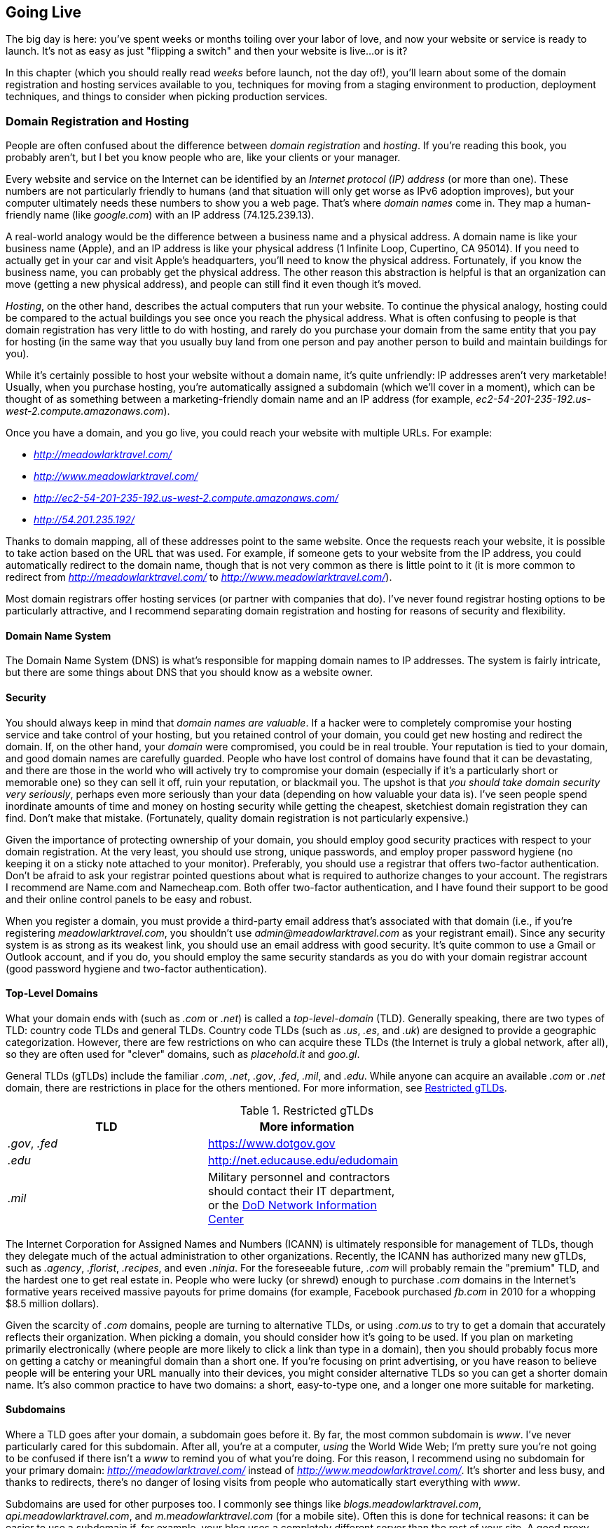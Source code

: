 [[ch_going_live]]
== Going Live

The big day is here: you've spent weeks or months toiling over your labor of love, and now your website or service is ready to launch.((("going live", id="ix_golive", range="startofrange")))  It's not as easy as just "flipping a switch" and then your website is live...or is it?((("websites", "launching", see="going live")))

In this chapter (which you should really read _weeks_ before launch, not the day of!), you'll learn about some of the domain registration and hosting services available to you, techniques for moving from a staging environment to production, deployment techniques, and things to consider when picking production services.

=== Domain Registration and Hosting

People are often confused about the difference between _domain registration_ and _hosting_.  If you're reading this book, you probably aren't, but I bet you know people who are, like your clients or your manager.((("domain registration and hosting", id="ix_domreghost", range="startofrange")))((("going live", "domain registration and hosting", id="ix_golivedomreg", range="startofrange")))

Every website and service on the Internet can be identified by an _Internet protocol (IP) address_ (or more than one).  These numbers are not particularly friendly to humans (and that situation will only get worse as IPv6 adoption improves), but your computer ultimately needs these numbers to show you a web page.  That's where _domain names_ come in.((("IP addresses")))((("domain names")))  They map a human-friendly name (like _google.com_) with an IP address (74.125.239.13).

A real-world analogy would be the difference between a business name and a physical address.  A domain name is like your business name (Apple), and an IP address is like your physical address (1 Infinite Loop, Cupertino, CA 95014).  If you need to actually get in your car and visit Apple's headquarters, you'll need to know the physical address.  Fortunately, if you know the business name, you can probably get the physical address.  The other reason this abstraction is helpful is that an organization can move (getting a new physical address), and people can still find it even though it's moved.

_Hosting_, on the other hand, describes the actual computers that run your website.((("hosting")))  To continue the physical analogy, hosting could be compared to the actual buildings you see once you reach the physical address.  What is often confusing to people is that domain registration has very little to do with hosting, and rarely do you purchase your domain from the same entity that you pay for hosting (in the same way that you usually buy land from one person and pay another person to build and maintain buildings for you).

While it's certainly possible to host your website without a domain name, it's quite unfriendly: IP addresses aren't very marketable!  Usually, when you purchase hosting, you're automatically assigned a subdomain (which we'll cover in a moment), which can be thought of as something between a marketing-friendly domain name and an IP address (for example, _ec2-54-201-235-192.us-west-2.compute.amazonaws.com_).

Once you have a domain, and you go live, you could reach your website with multiple URLs.  For example:

* _http://meadowlarktravel.com/_
* _http://www.meadowlarktravel.com/_
* _http://ec2-54-201-235-192.us-west-2.compute.amazonaws.com/_
* _http://54.201.235.192/_

Thanks to domain mapping, all of these addresses point to the same website.  Once the requests reach your website, it is possible to take action based on the URL that was used.  For example, if someone gets to your website from the IP address, you could automatically redirect to the domain name, though that is not very common as there is little point to it (it is more common to redirect from _http://meadowlarktravel.com/_ to _http://www.meadowlarktravel.com/_).

Most domain registrars offer hosting services (or partner with companies that do).  I've never found registrar hosting options to be particularly attractive, and I recommend separating domain registration and hosting for reasons of security and flexibility.

==== Domain Name System

The Domain Name System (DNS) is what's responsible for((("going live", "domain registration and hosting", "DNS (Domain Name System)")))((("DNS (Domain Name System"))) mapping domain names to IP addresses.  The system is fairly intricate, but there are some things about DNS that you should know as a website owner.

==== Security

You should always keep in mind that _domain names are valuable_. ((("going live", "domain registration and hosting", "security")))((("security", "domain")))((("domain registration and hosting", "security"))) If a hacker were to completely compromise your hosting service and take control of your hosting, but you retained control of your domain, you could get new hosting and redirect the domain.  If, on the other hand, your _domain_ were compromised, you could be in real trouble.  Your reputation is tied to your domain, and good domain names are carefully guarded.  People who have lost control of domains have found that it can be devastating, and there are those in the world who will actively try to compromise your domain (especially if it's a particularly short or memorable one) so they can sell it off, ruin your reputation, or blackmail you.  The upshot is that _you should take domain security very seriously_, perhaps even more seriously than your data (depending on how valuable your data is).  I've seen people spend inordinate amounts of time and money on hosting security while getting the cheapest, sketchiest domain registration they can find.  Don't make that mistake.  (Fortunately, quality domain registration is not particularly expensive.)

Given the importance of protecting ownership of your domain, you should employ good security practices with respect to your domain registration.  At the very least, you should use strong, unique passwords, and employ proper password hygiene (no keeping it on a sticky note attached to your monitor).  Preferably, you should use a registrar that offers two-factor authentication.  Don't be afraid to ask your registrar pointed questions about what is required to authorize changes to your account.  The registrars I recommend are Name.com and Namecheap.com.  Both offer two-factor authentication, and I have found their support to be good and their online control panels to be easy and robust.

When you register a domain, you must provide a third-party email address that's associated with that domain (i.e., if you're registering _meadowlarktravel.com_, you shouldn't use _admin@meadowlarktravel.com_ as your registrant email).  Since any security system is as strong as its weakest link, you should use an email address with good security.  It's quite common to use a Gmail or Outlook account, and if you do, you should employ the same security standards as you do with your domain registrar account (good password hygiene and two-factor authentication).

==== Top-Level Domains

What your domain ends with (such as _.com_ or _.net_) is called a _top-level-domain_ (TLD).  Generally speaking, ((("top-level domains (TLDs)")))((("going live", "domain registration and hosting", "top-level domains (TLDs)")))((("domain registration and hosting", "top-level domains (TLDs)")))there are two types of TLD: country code TLDs and general TLDs.  Country code TLDs (such as _.us_, _.es_, and _.uk_) are designed to provide a geographic categorization.  However, there are few restrictions on who can acquire these TLDs (the Internet is truly a global network, after all), so they are often used for "clever" domains, such as _placehold.it_ and _goo.gl_.

General TLDs (gTLDs) include the familiar _.com_, _.net_, _.gov_, _.fed_, _.mil_, and _.edu_.  While anyone can acquire an available _.com_ or _.net_ domain, there are restrictions in place for the others mentioned.  For more information, see <<restrictedgtlds>>.

++++
<?hard-pagebreak?>
++++

[[restrictedgtlds]]
.Restricted gTLDs
[options="header"]
|=======
|TLD|More information|
|_.gov_, _.fed_|https://www.dotgov.gov|
|_.edu_|http://net.educause.edu/edudomain|
|_.mil_|Military personnel and contractors should contact their IT department, or the http://www.disa.mil/Services/Network-Services/Service-Support[DoD Network Information Center]|
|=======

The Internet Corporation for Assigned Names and Numbers (ICANN) is ultimately responsible for management of TLDs,((("Internet Corporation for Assigned Names and Numbers (ICANN)"))) though they delegate much of the actual administration to other organizations.  Recently, the ICANN has authorized many new gTLDs, such as _.agency_, _.florist_, _.recipes_, and even _.ninja_.  For the foreseeable future, _.com_ will probably remain the "premium" TLD, and the hardest one to get real estate in.  People who were lucky (or shrewd) enough to purchase _.com_ domains in the Internet's pass:[<phrase role="keep-together">formative</phrase>] years received massive payouts for prime domains (for example, Facebook purchased _fb.com_ in 2010 for a whopping $8.5 million dollars).((("Facebook", "purchase of fb.com domain")))

Given the scarcity of _.com_ domains, people are turning to alternative TLDs, or using __.com.us__ to try to get a domain that accurately reflects their organization.  When picking a domain, you should consider how it's going to be used.  If you plan on marketing primarily electronically (where people are more likely to click a link than type in a domain), then you should probably focus more on getting a catchy or meaningful domain than a short one.  If you're focusing on print advertising, or you have reason to believe people will be entering your URL manually into their devices, you might consider alternative TLDs so you can get a shorter domain name.  It's also common practice to have two domains: a short, easy-to-type one, and a longer one more suitable for marketing.

==== Subdomains

Where a TLD goes after your domain, a subdomain goes before it. ((("going live", "domain registration and hosting", "subdomains")))((("domain registration and hosting", "subdomains")))((("subdomains"))) By far, the most common subdomain is _www_.  I've never particularly cared for this subdomain.  After all, you're at a computer, _using_ the World Wide Web; I'm pretty sure you're not going to be confused if there isn't a _www_ to remind you of what you're doing.  For this reason, I recommend using no subdomain for your primary domain: _http://meadowlarktravel.com/_ instead of _http://www.meadowlarktravel.com/_.  It's shorter and less busy, and thanks to redirects, there's no danger of losing visits from people who automatically start everything with _www_.

Subdomains are used for other purposes too.  I commonly see things like _blogs.meadowlarktravel.com_, _api.meadowlarktravel.com_, and _m.meadowlarktravel.com_ (for a mobile site).  Often this is done for technical reasons: it can be easier to use a subdomain if, for example, your blog uses a completely different server than the rest of your site.  A good proxy, though, can redirect traffic appropriately based on either subdomain or path, so the choice of whether to use a subdomain or a path should be more content-focused than technology-focused (remember what Tim Berners-Lee said about URLs expressing your information architecture, not your technical architecture).

I recommend that subdomains be used to compartmentalize significantly different parts of your website or service.  For example, I think it's a good use of subdomains to make your API available at _api.meadowlarktravel.com_.  Microsites (sites that have a different appearance than the rest of your site, usually highlighting a single product or subject) are also good candidates for subdomains.  Another sensible use for subdomains is to separate admin interfaces from public interfaces (_admin.meadowlarktravel.com_, for employees only).

Your domain registrar, unless you specify otherwise, will redirect all traffic to your server regardless of subdomain.  It is up to your server (or proxy), then, to take appropriate action based on the subdomain.

==== Nameservers

The "glue" that makes domains work are nameservers, and this is what you'll be asked to provide when you establish hosting for your website. ((("going live", "domain registration and hosting", "nameservers")))((("nameservers")))((("domain registration and hosting", "name servers"))) Usually, this is pretty straightforward, as your hosting service will do most of the work for you.  For example, let's say we choose to host _meadowlarktravel.com_ at https://www.webfaction.com[WebFaction].((("WebFaction")))  When you set up your hosting account with WebFaction, you'll be given the names of the WebFaction nameservers (there are multiple ones for redundancy).  WebFaction, like most hosting providers, calls their nameservers _ns1.webfaction.com_, _ns2.webfaction.com_, and so on.  Go to your domain registrar and set the nameservers for the domain you want to host, and you're pass:[<phrase role="keep-together">all set.</phrase>]

The way the mapping works in this case is:

. Website visitor navigates to _http://meadowlarktravel.com/_.
. The browser sends the request to the computer's network system.
. The computer's network system, which has been given an Internet IP address and a DNS server by the Internet provider, asks the DNS resolver to resolve _meadowlarktravel.com_.
. The DNS resolver is aware that _meadowlarktravel.com_ is handled by _ns1.webfaction.com_, so it asks _ns1.webfaction.com_ to give it an IP address for _meadowlarktravel.com_.
. The server at _ns1.webfaction.com_ receives the request and recognizes that _meadowlarktravel.com_ is indeed an active account, and returns the associated IP address.

While this is the most common case, it's not the only way to configure your domain mapping.  Since the server (or proxy) that actually serves your website has an IP address, we can cut out the middleman by registering that IP address with the DNS resolvers (this effectively cuts out the middleman of the nameserver _ns1.webfaction.com_ in the previous example).((("IP addresses", "static and dynamic")))  For this approach to work, your hosting service must assign you((("static IP address"))) a _static_ IP address.  Commonly, hosting providers will give your server(s) a _dynamic_ IP address,((("dynamic IP address"))) which means it may change without notice, which would render this scheme ineffective.  It can sometimes cost extra to get a static IP address instead of a dynamic one: check with your hosting provider.

If you want to map your domain to your website directly (skipping your host's nameservers), you will either be adding an _A record_ or a _CNAME record_.  An A record maps a domain name directly to an IP address, whereas a CNAME maps one domain name to another.((("CNAME records")))((("A records")))  CNAME records are usually a little less flexible, so A records are generally preferred.

Whatever technique you use, domain mapping is usually aggressively cached, meaning that when you change your domain records, it can take up to 48 hours for your domain to be attached to the new server.  Keep in mind that this is also subject to geography: if you see your domain working in Los Angeles, your client in New York may see the domain attached to the previous server.  In my experience, 24 hours is usually sufficient for domains to resolve correctly in the continental US, with international resolution taking up to 48 hours.

If you need something to go live precisely at a certain time, you should not rely on DNS changes.  Rather, modify your server to redirect to the "coming soon" site or page, and make the DNS changes in advance of the actual switchover.  At the appointed moment, then, you can have your server switch over to the live site, and your visitors will see the change immediately, regardless of where they are in the world.

==== Hosting

Choosing a hosting service can seem overwhelming at first.((("domain registration and hosting", "hosting")))((("hosting", id="ix_hosting", range="startofrange")))((("going live", "domain registration and hosting", "hosting", id="ix_golivehost", range="startofrange")))  Node has taken off in a big way, and everyone's clamoring to offer Node hosting to meet the demand.  How you select a hosting provider depends very much on your needs.  If you have reason to believe your site will be the next Amazon or Twitter, you'll have a very different set of concerns than you would if you were building a website for your local stamp collector's club.

===== Traditional hosting, or cloud hosting?

The term "cloud" is one of the most nebulous tech terms to crop up in recent years.((("domain registration and hosting", "hosting", "traditional or cloud")))((("hosting", "traditional or cloud")))((("cloud hosting")))  Really, it's just a fancy way to say "the Internet," or "part of the Internet."  The term is not entirely useless, though.  While not part of the technical definition of the term, hosting in the cloud usually implies a certain commoditizing of computing resources.  That is to say, we no longer think about a "server" as a distinct, physical entity: it's simply a homogeneous resource somewhere in the cloud, and one is as good as another.  I'm oversimplifying, of course: computing resources are distinguished (and priced) pass:[<phrase role="keep-together">according</phrase>] to their memory, number of CPUs, etc.  The difference is between knowing (and caring) what actual server your app is hosted on, and knowing it's hosted on _some_ server in the cloud, and it could just as easily be moved over to a different one without you knowing (or caring).

Cloud hosting is also highly _virtualized_. ((("virtualization"))) That is, the server(s) your app is running on are not usually physical machines, but virtual machines running on physical servers.  This idea was not introduced by cloud hosting, but it has become synonymous with it.

While cloud hosting is not really anything new, it does represent a subtle shift in thinking.  It can be a little disconcerting at first, not knowing anything about the actual physical machine your server is running on, trusting that your servers aren't going to be affected by the other servers running on the same computer.  Really, though, nothing has changed: when your hosting bill comes, you're still paying for essentially the same thing: someone taking care of the physical hardware and networking that enables your web applications.  All that's changed is that you're more removed from the hardware.

I believe that "traditional" hosting (for lack of a better term) will eventually disappear altogether.  That's not to say hosting companies will go out of business (though some inevitably will); they will just start to offer cloud hosting themselves.

===== XaaS

When considering cloud hosting, you will come across the((("hosting", "cloud hosting", "acronyms")))((("cloud hosting", "SaaS, PaaS, and IaaS"))) acronyms SaaS, PaaS, pass:[<phrase role="keep-together">and IaaS:</phrase>]

Software as a Service (SaaS)::
	SaaS generally describes software (websites, apps) that are provided to you: you just use them.  An example would be Google Documents or Dropbox.((("Software as a Service (SaaS)")))((("SaaS (Software as a Service)")))

Platform as a Service (PaaS)::
	PaaS provides all of the infrastructure for you (operating systems, networking—all of that is handled).  All you have to do is write your applications.((("PaaS (Platform as a Service)")))((("Platform as a Service (PaaS)")))  While there is often a blurry line between PaaS and IaaS (and you will often find yourself straddling that line as a developer), this is generally the service model we're discussing in this book.  If you're running a website or web service, PaaS is probably what you're looking for.

Infrastructure as a Service (IaaS)::
	IaaS gives you the most flexibility, but at cost.((("IaaS (Infrastructure as a Service)")))((("Infrastructure as a Service (IaaS)")))  All you get are virtual machines and a basic network connecting them.  You are then responsible for installing and maintaining operating systems, databases, and network policies.  Unless you need this level of control over your environment, you will generally want to stick with PaaS.  (Note that PaaS does allow you to have control over the _choice_ of operating systems and network configuration: you just don't have to do it yourself.)

===== The behemoths

The companies that essentially run the Internet (or, at least, are heavily invested in the running of the Internet) have realized that with the commoditization of computing resources, they have another viable product to sell.((("hosting", "cloud hosting", "the behemoths")))((("Google", "cloud computing services")))((("Amazon, cloud computing services")))((("Microsoft", "cloud computing services")))((("cloud computing", "services")))  Microsoft, Amazon, and Google all offer cloud computing services, and their services are quite good.

All of these services are priced similarly: if your hosting needs are modest, there will be minimal price difference among the three.  If you have very high bandwidth or storage needs, you will have to evaluate the services more carefully, as the cost difference could be greater, depending on your needs.

While Microsoft does not normally leap to mind when we consider open source platforms, I would not overlook Azure. ((("Azure"))) Not only is the platform established and robust, but Microsoft has bent over backward to make it friendly to not just Node, but the open source community.  Microsoft offers a one-month Azure trial, which is a great way to determine if the service meets your needs; if you're considering one of the big three, I definitely recommend the free trial to evaluate Azure.  Microsoft offers Node APIs for all of their major services, including their cloud storage service.  In addition to excellent Node hosting, Azure offers Git-based deployments, an excellent cloud storage system (with a JavaScript API), as well as good support for MongoDB.  The downside to Azure is that they don't offer a pricing tier for small projects.  You can expect to spend a minimum of $80 a month for production hosting on Azure.  Keep in mind that you can easily host multiple projects for that price, so if you're looking to consolidate a bunch of websites, it can be very cost effective.

Amazon offers the most comprehensive set of resources, including SMS (text message), cloud storage, email services, payment services (ecommerce), DNS, and more.  In addition, Amazon offers a free usage tier, making it very easy to evaluate.

Google's cloud platform does not yet offer an option for Node hosting, though Node apps can be hosted through their IaaS service.  Google does not currently offer a free tier or trial.

In addition to the "big three," it is worth considering Joyent,((("Joyent"))) who is currently heavily involved in Node development.((("Nodejitsu")))  Nodejitsu, a Joyent partner, provides Node-specific hosting and are experts in the field.  They offer a unique option for deployment: a private npm repository.  If Git-based deployment (which we will be focusing on in this book) doesn't appeal to you, I encourage you to look into Nodejitsu's npm-based deployment.

===== Boutique hosting

Smaller hosting services, which I'm going to call "boutique" hosting services (for lack of a better word), may not have the infrastructure or resources of Microsoft, Amazon, or Google, but that doesn't mean they don't offer something valuable.((("boutique hosting services")))((("hosting", "boutique hosting services")))

Because boutique hosting services can't compete in terms of infrastructure, they usually focus on customer service and support.  If you need a lot of support, you might want to consider a boutique hosting service.  For personal projects, I've been using http://webfaction.com[WebFaction] for many years. ((("WebFaction"))) Their service is extremely affordable, and they have offered Node hosting for some time now.  If you have a hosting provider you've been happy with, don't hesitate to ask them if they offer (or plan on offering) Node hosting.((("hosting", range="endofrange", startref="ix_hosting")))((("going live", "domain registration and hosting", "hosting", range="endofrange", startref="ix_golivehost")))((("going live", "domain registration and hosting", range="endofrange", startref="ix_golivedomreg")))((("domain registration and hosting", range="endofrange", startref="ix_domreghost")))

==== Deployment

It still surprises me that, in 2014, many people are still using FTP to deploy their applications.  If you are, _please stop_.((("deployment", id="ix_deploy", range="startofrange")))((("going live", "deployment", id="ix_golivedeploy", range="startofrange")))  FTP is in no way secure.  Not only are all your files transmitted unencrypted, your _username and password_ are also.  If your hosting provider doesn't give you an option, find a new hosting provider.  If you really have no choice, make sure you use a unique password that you're not using for anything else.

At minimum, you should be using SFTP or FTPS (not to be confused), but there's even a better way: Git-based deployment.((("Git", "deploying your application with", id="ix_Gitdeploy", range="startofrange")))

The idea is simple: you use Git for version control anyway, and Git is very good at versioning, and deployment is essentially a problem of versioning, making Git a natural fit.  (This technique is not restricted to Git; you could use Mercurial or Subversion for deployment if you want to.)((("Subversion")))((("Mercurial")))

To make this technique work, your development repositories need some way of synchronizing with the deployment repositories.  Git offers almost unlimited ways to do this, but the easiest by far is to use an Internet service like GitHub.((("GitHub")))  GitHub is free for public repositories, but you may not want to make the source code for your website public.  You can upgrade to a private Git repository for a fee.  Alternatively, Atlassian Bitbucket offers free private repository hosting for up to five users.

While Git-based deployments can be set up on almost any service, Azure offers it out((("Azure", "Git-based deployments"))) of the box, and their implementation is excellent and demonstrates the promise of Git-based deployment.  We'll start with that excellent model, then cover how we can partially emulate this with other hosting providers.

===== Git deployment

Git's greatest strength (and greatest weakness) is its flexibility.  It can be adapted to almost any workflow imaginable.((("deployment", "using Git")))  For the sake of deployment, I recommend creating one or more branches _specifically for deployment_.  For example, you might have a +production+ branch and a +staging+ branch.  How you use those branches is very much up to your individual workflow.  One popular approach is to flow from +master+ to +staging+ to +production+.  So once some changes on +master+ are ready to go live, you could merge them into +staging+.  Once they have been approved on the staging server, you could then merge +staging+ into master.  While this makes logical sense, I dislike the clutter it creates (merges merges everywhere).  Also, if you have lots of features that need to be staged and pushed to production in different orders, this can get messy quickly.  I feel a better approach is to merge +master+ into +staging+ and, when you're ready to go live with changes, then merge +master+ into +production+.  In this way, +staging+ and +production+ become less associated: you can even have multiple staging branches to experiment with different features before going live (and you can merge things other than +master+ into them).  Only when something has been approved for production do you merge it into +production+.

What happens when you need to roll back changes?  This is where things can get pass:[<phrase role="keep-together">complicated.</phrase>]  There are multiple techniques for undoing changes, such as applying the inverse of a commit to undo prior commits (+git revert+), but not only are these pass:[<phrase role="keep-together">techniques</phrase>] complicated, they can also cause problems down the line.  The approach I recommend is to treat +production+ (and your staging branches, if you wish) as _disposable_: they are really just reflections of your master branch at different points in time.  If you need to roll back changes, then you just do a +git reset --hard <old commit id>+ on your +production+ branch, and then +git push origin production --force+.  In essence, this is "rewriting history," which is often decried by dogmatic Git practitioners as dangerous or "advanced."  While it certainly can be, in this case, it is understood that +production+ is a _read-only_ branch; developers should never commit to it (which is where rewriting history can get you into trouble).

In the end, it is up to you and your team to decide on a Git workflow.  More important than the workflow you pick is the consistency with which you use it, and the training and communication surrounding it.

[TIP]
====
We've already discussed the value of keeping your binary assets (multimedia and documents) separate from your code repository.  Git-based deployment offers another incentive for this approach.  If you have four gigabytes of multimedia data in your repository, they're going to take forever to clone, and you have an unnecessary copy of all of your data for every production server.
====

===== Deployment to Azure

With Azure, you can deploy from a GitHub or Bitbucket repository, or a local repository.((("Bitbucket")))((("deployment", "to Azure")))((("Azure", "deployment to")))  I strongly recommend you use either GitHub or Bitbucket; it will make it much easier to add people to your development team.  For the following example, we'll be using either GitHub or Bitbucket (the procedure is almost identical for both).  You'll need a repository set up in your GitHub or Bitbucket account.

One important note is that Azure expects your main application file to be called pass:[<emphasis role="keep-together">server.js</emphasis>].  We've been using _meadowlarktravel.js_ for our main application file, so we'll have to rename it to _server.js_ for Azure deployment.

Once you've logged into your Azure portal, you can create a new website:

. Click the Website icon along the left.
. Click New along the bottom.
. Choose Quick Create; choose a name and a region, and click Create Web Site.

Then set up source control deployment:

. Click your website in the main portal window.
. Under the "Your site has been created!" message, look for "Set up deployment from source control"; click that link.
. Choose either GitHub or Bitbucket; if this is your first time, you will be asked to authorize Azure access to your GitHub or Bitbucket account.
. Choose the repository you want to use and the branch (I recommend +production+).

That's all you have to do...now some amazing stuff happens.  If Azure detects that there is an update to the +production+ branch, it will automatically update the code on the server (I have done this hundreds of times, and it's never taken more than 30 seconds, though it could take longer if you have very large changes, such as multimedia assets).  Even better?  If you've added any new dependencies to _package.json_, Azure will automatically install them for you.  It will also handle file deletions (unsurprisingly, since this is standard Git behavior).  In other words, you have seamless development.

Not only is this the ultimate in seamless, Git-based deployment, but this technique also works well if you scale out your app.  So if you have four server instances going, they will all be updated simultaneously with a single push to the appropriate branch.

If you go to the Azure control panel for your website, you will see a tab labeled Deployments.  In that tab, you will see information about the history of deployments, which can be helpful in debugging if something goes wrong with your automatic deployment system.  Also, you can redeploy previous deployments, which can be a quick way to revert if there's a problem.

===== Manual Git-based deployment

If your hosting service does not support any kind of automated Git-based deployment, your approach will involve additional steps.((("Git", "deploying your application with", "manual Git-based deployment")))((("deployment", "manual Git-based deployment")))  Let's say our setup is the same: we're using GitHub or Bitbucket for version control, and we have a branch called +production+, which is what we want reflected on the production servers.

For each server, you will have to clone the repository, check out the +production+ branch, and then set up the infrastructure necessary to start/restart your app (which will be dependent on your choice of platform).  When you update the +production+ branch, you will have to go to each server, run +git pull --ff-only+, run +npm install+ (if you've updated any dependencies), and then restart the app.  If your deployments aren't often, and you don't have very many servers, this may not represent a terrible hardship, but if you're updating more often, this will get old fast, and you'll want to find some way to automate the system.

[TIP]
====
The +--ff-only+ argument to +git pull+ allows only fast-forward pulls, preventing automatic merging or rebasing.  If you know the pull is fast-forward only, you may safely omit it, but if you get in the habit of doing it, you will never accidentally invoke a merge or rebase!
====

Unfortunately, automation is not a simple matter.  Git has hooks that allow you to take automated action, but not if it's a remote repository that's being updated.  If you're looking for automated deployment, the easiest approach is to run an automated job that runs +git pull --ff-only+ periodically.  If an update occurs, you can then run +npm install+ and restart the app.

===== Amazon deployment with Elastic Beanstalk

If you're using Amazon AWS, you can use their product _Elastic Beanstalk_ (EB) to do automated deployments with Git.((("deployment", "using Git", "Amazon deployment with Elastic Beanstalk")))((("Amazon Web Services (AWS), Elastic Beanstalk (EB)")))((("Elastic Beanstalk (EB)")))((("EB (Elastic Beanstalk)")))((("Git", "deploying your application with", "automated deployments")))  EB is a sophisticated product that offers a lot of features that may be attractive if you can't afford to ever make a mistake in deployment.  Along with those features comes increased complexity, however: setting up automated deployment with EB is fairly involved.  You can find instructions for the various ways to configure EB on the http://bit.ly/ebeanstalk[EB documentation page].((("Git", "deploying your application with", range="endofrange", startref="ix_Gitdeploy")))((("going live", "deployment", range="endofrange", startref="ix_golivedeploy")))((("deployment", range="endofrange", startref="ix_deploy")))

=== Conclusion

Deploying your website (especially for the first time) should be an exciting occasion.  There should be champagne and cheering, but all too often, there is sweating, cursing, and late nights.  I've seen far too many websites launched at three in the morning by an irritable, exhausted team.  Fortunately, that's changing, partly thanks to cloud deployment.  No matter what deployment strategy you choose, the most important thing you can do is to start production deployments early, before the site is ready to go live.  You don't have to hook up the domain, so the public doesn't need to know.  If you've already deployed the site to production servers half a dozen times before the day of launch, your chances of a successful launch will be much higher.  Ideally, your functioning website will already be running on the production server long before launch: all you have to do is flip the switch from the old site to the new site.
((("going live", range="endofrange", startref="ix_golive")))
